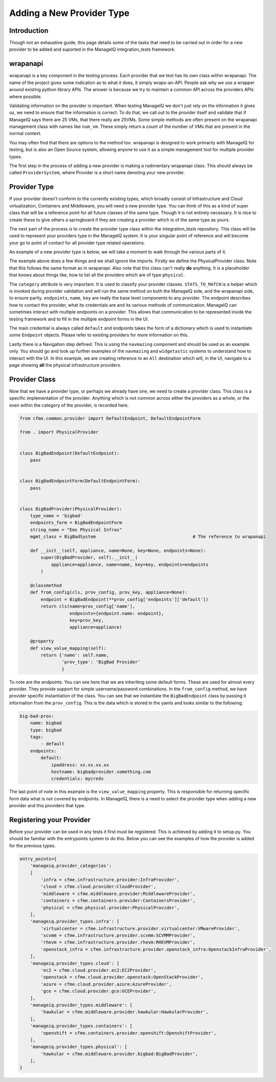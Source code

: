 Adding a New Provider Type
==========================

Introduction
------------

Though not an exhaustive guide, this page details some of the tasks that need to be carried out in
order for a new provider to be added and suported in the ManageIQ integration_tests framework.

wrapanapi
---------

wrapanapi is a key component in the testing process. Each provider that we test has its own class
within wrapanapi. The name of the project gives some indication as to what it does, it simply
wraps-an-API. People ask why we use a wrapper around existing python library APIs. The answer is
because we try to maintain a common API across the providers APIs where possible.

Validating information on the provider is important. When testing ManageIQ we don't just rely on
the information it gives us, we need to ensure that the information is correct. To do that, we call
out to the provider itself and validate that if ManageIQ says there are 25 VMs, that there really
are 25VMs. Some simple methods are often present on the wrapanapi management class with names like
``num_vm``. These simply return a count of the number of VMs that are present in the normal context.

You may often find that there are options to the method too. wrapanapi is designed to work primarily
with ManageIQ for testing, but is also an Open Source system, allowing anyone to use it as a simple
management tool for multiple provider types.

The first step in the process of adding a new provider is making a rudimentary wrapanapi class. This
should always be called ``ProviderSystem``, where Provider is a short name denoting your new provider.

Provider Type
--------------

If your provider doesn't conform to the currently existing types, which broadly consist of Infrastructure
and Cloud virtualization, Containers and Middleware, you will need a new provider type. You can think
of this as a kind of super class that will be a reference point for all future classes of the same
type. Though it is not entirely necessary. It is nice to create these to give others a springboard
if they are creating a provider which is of the same type as yours.

The next part of the process is to create the provider type class within the integration_tests repository.
This class will be used to represent your providers type in the ManageIQ system. It is your singular point
of reference and will become your go to point of contact for all provider type related operations.

An example of a new provider type is below, we will take a moment to walk through the various parts of it.

.. code-block::python

    from widgetastic.utils import Fillable

    from navmazing import NavigateToObject, NavigateToSibling

    from cfme.base.ui import BaseLoggedInPage
    from cfme.utils.pretty import Pretty
    from cfme.common.provider import BaseProvider
    from cfme.common.provider_views import PhysicalProvidersView
    from cfme.utils.appliance import Navigatable
    from cfme.utils.appliance.implementations.ui import navigator, CFMENavigateStep

    from cfme.base.ui import Server


    class PhysicalProvider(Pretty, BaseProvider, Fillable):
        """
        Abstract model of an infrastructure provider in cfme. See VMwareProvider or RHEVMProvider.
        """
        provider_types = {}
        category = "physical"
        pretty_attrs = ['name']
        STATS_TO_MATCH = ['num_server']
        string_name = "Physical Infrastructure"

        def __init__(
                self, appliance=None, name=None, key=None, endpoints=None):
            Navigatable.__init__(self, appliance=appliance)
            self.endpoints = prepare_endpoints(endpoints)
            self.name = name
            self.key = key

    @navigator.register(Server, 'PhysicalProviders')
    @navigator.register(PhysicalProvider, 'All')
    class All(CFMENavigateStep):
        # This view will need to be created
        VIEW = PhysicalProvidersView
        prerequisite = NavigateToObject(Server, 'LoggedIn')

        def step(self):
            self.prerequisite_view.navigation.select('Compute', 'Physical Infrastructure', 'Providers')

        def resetter(self):
            # Reset view and selection
            pass

The example above does a few things and we shall ignore the imports. Firstly we define the
PhysicalProvider class. Note that this follows the same format as in wrapanapi. Also note that this
class can't really **do** anything. It is a placeholder that knows about things like, how to list
all the providers which are of type ``physical``.

The ``category`` attribute is very important. It is used to classify your provider classes.
``STATS_TO_MATCH`` is a helper which is invoked during provider validation and will run the same
method on both the ManageIQ side, and the wrapanapi side, to ensure parity.
``endpoints``, ``name``, ``key`` are really the base level components to any provider. The endpoint
describes how to contact the provider, what its credentials are and its various methods of communication.
ManageIQ can sometimes interact with multiple endpoints on a provider. This allows that communication
to be represented inside the testing framework and to fill in the multiple endpoint forms in the UI.

The main credential is always called ``default`` and endpoints takes the form of a dictionary which
is used to instantiate some ``Endpoint`` objects. Please refer to existing providers for more
information on this.

Lastly there is a Navigation step defined. This is using the ``navmazing`` component and should
be used as an example only. You should go and look up further examples of the ``navmazing`` and
``widgetastic`` systems to understand how to interact with the UI. In this example, we are creating
reference to an ``All`` destination which will, in the UI, navigate to a page showing **all** the
physical infrastructure providers.

Provider Class
--------------

Now that we have a provider type, or perhaps we already have one, we need to create a provider class.
This class is a specific implementation of the provider. Anything which is not common across either
the providers as a whole, or the even within the category of the provider, is recorded here.

.. code-block:: python

    from cfme.common.provider import DefaultEndpoint, DefaultEndpointForm

    from . import PhysicalProvider


    class BigBadEndpoint(DefaultEndpoint):
        pass


    class BigBadEndpointForm(DefaultEndpointForm):
        pass


    class BigBadProvider(PhysicalProvider):
        type_name = 'bigbad'
        endpoints_form = BigBadEndpointForm
        string_name = "Ems Physical Infras"
        mgmt_class = BigBadSystem                                     # The reference to wrapanapi

        def __init__(self, appliance, name=None, key=None, endpoints=None):
            super(BigBadProvider, self).__init__(
                appliance=appliance, name=name, key=key, endpoints=endpoints
            )

        @classmethod
        def from_config(cls, prov_config, prov_key, appliance=None):
            endpoint = BigBadEndpoint(**prov_config['endpoints']['default'])
            return cls(name=prov_config['name'],
                       endpoints={endpoint.name: endpoint},
                       key=prov_key,
                       appliance=appliance)

        @property
        def view_value_mapping(self):
            return {'name': self.name,
                    'prov_type': 'BigBad Provider'
                    }

To note are the endpoints. You can see here that we are inheriting some default forms. These are
used for almost every provider. They provide support for simple username/password combinations.
In the ``from_config`` method, we have provider specific instantiation of the class. You can
see that we instantiate the ``BigBadEndpoint`` class by passing it information from the
``prov_config``. This is the data which is stored in the yamls and looks similar to the following.

.. code-block:: yaml

        big-bad-prov:
            name: bigbad
            type: bigbad
            tags:
                - default
            endpoints:
                default:
                    ipaddress: xx.xx.xx.xx
                    hostname: bigbadprovider.something.com
                    credentials: mycreds

The last point of note in this example is the ``view_value_mapping`` property. This is responsible
for returning specific form data what is not covered by endpoints. In ManageIQ, there is a need to
select the provider type when adding a new provider and this providers that type.

Registering your Provider
-------------------------

Before your provider can be used in any tests it first must be registered. This is achieved by adding
it to setup.py. You should be familiar with the entrypoints system to do this. Below you can
see the examples of how the provider is added for the previous types.

.. code-block:: python

    entry_points={
        'manageiq.provider_categories':
        [
            'infra = cfme.infrastructure.provider:InfraProvider',
            'cloud = cfme.cloud.provider:CloudProvider',
            'middleware = cfme.middleware.provider:MiddlewareProvider',
            'containers = cfme.containers.provider:ContainersProvider',
            'physical = cfme.physical.provider:PhysicalProvider',
        ],
        'manageiq.provider_types.infra': [
            'virtualcenter = cfme.infrastructure.provider.virtualcenter:VMwareProvider',
            'scvmm = cfme.infrastructure.provider.scvmm:SCVMMProvider',
            'rhevm = cfme.infrastructure.provider.rhevm:RHEVMProvider',
            'openstack_infra = cfme.infrastructure.provider.openstack_infra:OpenstackInfraProvider',
        ],
        'manageiq.provider_types.cloud': [
            'ec2 = cfme.cloud.provider.ec2:EC2Provider',
            'openstack = cfme.cloud.provider.openstack:OpenStackProvider',
            'azure = cfme.cloud.provider.azure:AzureProvider',
            'gce = cfme.cloud.provider.gce:GCEProvider',
        ],
        'manageiq.provider_types.middleware': [
            'hawkular = cfme.middleware.provider.hawkular:HawkularProvider',
        ],
        'manageiq.provider_types.containers': [
            'openshift = cfme.containers.provider.openshift:OpenshiftProvider',
        ],
        'manageiq.provider_types.physical': [
            'hawkular = cfme.middleware.provider.bigbad:BigBadProvider',
        ],
    }
